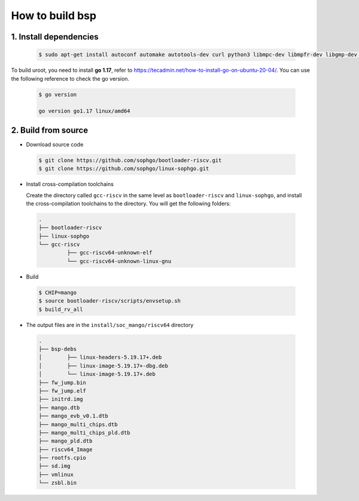 ================
How to build bsp
================

1. Install dependencies
=======================

.. highlights::

   .. code:: sh

      $ sudo apt-get install autoconf automake autotools-dev curl python3 libmpc-dev libmpfr-dev libgmp-dev gawk build-essential bison flex texinfo gperf libtool patchutils bc zlib1g-dev libexpat-dev libncurses-dev openssl libiberty-dev libssl-dev dkms libelf-dev libudev-dev libpci-dev golang-go qemu-user-binfmt qemu-system-misc  qemu-user-static

To build uroot, you need to install **go 1.17**, refer to https://tecadmin.net/how-to-install-go-on-ubuntu-20-04/. You can use the following reference to check the go version.

.. highlights::

   .. code:: sh

      $ go version

      go version go1.17 linux/amd64

2. Build from source
====================
-   Download source code

.. highlights::

   .. code:: sh

      $ git clone https://github.com/sophgo/bootloader-riscv.git
      $ git clone https://github.com/sophgo/linux-sophgo.git

- Install cross-compilation toolchains

  Create the directory called ``gcc-riscv`` in the same level as
  ``bootloader-riscv`` and ``linux-sophgo``, and install the
  cross-compilation toolchains to the directory.
  You will get the following folders:

.. highlights::

   .. code::

      .
      ├── bootloader-riscv
      ├── linux-sophgo
      └── gcc-riscv
               ├── gcc-riscv64-unknown-elf
               └── gcc-riscv64-unknown-linux-gnu

-  Build

.. highlights::

   .. code:: sh

      $ CHIP=mango
      $ source bootloader-riscv/scripts/envsetup.sh
      $ build_rv_all

-   The output files are in the ``install/soc_mango/riscv64`` directory

   .. code:: sh

      .
      ├── bsp-debs
      │        ├── linux-headers-5.19.17+.deb
      │        ├── linux-image-5.19.17+-dbg.deb
      │        └── linux-image-5.19.17+.deb
      ├── fw_jump.bin
      ├── fw_jump.elf
      ├── initrd.img
      ├── mango.dtb
      ├── mango_evb_v0.1.dtb
      ├── mango_multi_chips.dtb
      ├── mango_multi_chips_pld.dtb
      ├── mango_pld.dtb
      ├── riscv64_Image
      ├── rootfs.cpio
      ├── sd.img
      ├── vmlinux
      └── zsbl.bin
